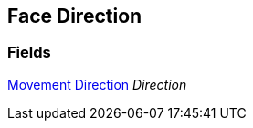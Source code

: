 [#manual/face-direction]

## Face Direction

### Fields

<<manual/movement-direction.html,Movement Direction>> _Direction_::

ifdef::backend-multipage_html5[]
link:reference/face-direction.html[Reference]
endif::[]